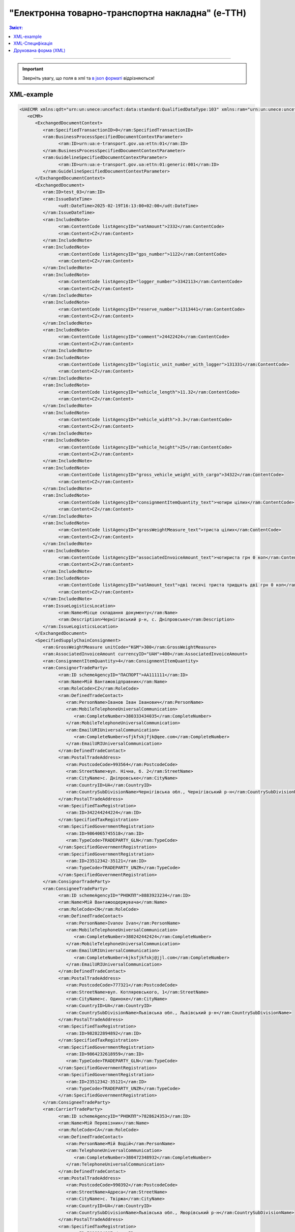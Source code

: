 ##########################################################################################################################
**"Електронна товарно-транспортна накладна" (е-ТТН)**
##########################################################################################################################

.. role:: orange

.. contents:: Зміст:
   :depth: 5
   :local:

---------

.. https://docs.google.com/spreadsheets/d/1eiLgIFbZBOK9hXDf2pirKB88izrdOqj1vSdV3R8tvbM/edit?pli=1#gid=1423864081

.. important::
   Зверніть увагу, що поля в xml та `в json форматі <https://wiki.edin.ua/uk/latest/Docs_ETTNv3/ETTN/ETTNpage_v3_json.html>`__ відрізняються! 

XML-example
==============================================

.. code:: xml

   <UAECMR xmlns:qdt="urn:un:unece:uncefact:data:standard:QualifiedDataType:103" xmlns:ram="urn:un:unece:uncefact:data:standard:ReusableAggregateBusinessInformationEntity:103" xmlns:uas="urn:ua:signatures:SignaturesExtensions:1" xmlns:udt="urn:un:unece:uncefact:data:standard:UnqualifiedDataType:27">
      <eCMR>
         <ExchangedDocumentContext>
            <ram:SpecifiedTransactionID>0</ram:SpecifiedTransactionID>
            <ram:BusinessProcessSpecifiedDocumentContextParameter>
                  <ram:ID>urn:ua:e-transport.gov.ua:ettn:01</ram:ID>
            </ram:BusinessProcessSpecifiedDocumentContextParameter>
            <ram:GuidelineSpecifiedDocumentContextParameter>
                  <ram:ID>urn:ua:e-transport.gov.ua:ettn:01:generic:001</ram:ID>
            </ram:GuidelineSpecifiedDocumentContextParameter>
         </ExchangedDocumentContext>
         <ExchangedDocument>
            <ram:ID>test_03</ram:ID>
            <ram:IssueDateTime>
                  <udt:DateTime>2025-02-19T16:13:00+02:00</udt:DateTime>
            </ram:IssueDateTime>
            <ram:IncludedNote>
                  <ram:ContentCode listAgencyID="vatAmount">2332</ram:ContentCode>
                  <ram:Content>CZ</ram:Content>
            </ram:IncludedNote>
            <ram:IncludedNote>
                  <ram:ContentCode listAgencyID="gps_number">1122</ram:ContentCode>
                  <ram:Content>CZ</ram:Content>
            </ram:IncludedNote>
            <ram:IncludedNote>
                  <ram:ContentCode listAgencyID="logger_number">3342113</ram:ContentCode>
                  <ram:Content>CZ</ram:Content>
            </ram:IncludedNote>
            <ram:IncludedNote>
                  <ram:ContentCode listAgencyID="reserve_number">1313441</ram:ContentCode>
                  <ram:Content>CZ</ram:Content>
            </ram:IncludedNote>
            <ram:IncludedNote>
                  <ram:ContentCode listAgencyID="comment">24422424</ram:ContentCode>
                  <ram:Content>CZ</ram:Content>
            </ram:IncludedNote>
            <ram:IncludedNote>
                  <ram:ContentCode listAgencyID="logistic_unit_number_with_logger">131331</ram:ContentCode>
                  <ram:Content>CZ</ram:Content>
            </ram:IncludedNote>
            <ram:IncludedNote>
                  <ram:ContentCode listAgencyID="vehicle_length">11.32</ram:ContentCode>
                  <ram:Content>CZ</ram:Content>
            </ram:IncludedNote>
            <ram:IncludedNote>
                  <ram:ContentCode listAgencyID="vehicle_width">3.3</ram:ContentCode>
                  <ram:Content>CZ</ram:Content>
            </ram:IncludedNote>
            <ram:IncludedNote>
                  <ram:ContentCode listAgencyID="vehicle_height">25</ram:ContentCode>
                  <ram:Content>CZ</ram:Content>
            </ram:IncludedNote>
            <ram:IncludedNote>
                  <ram:ContentCode listAgencyID="gross_vehicle_weight_with_cargo">34322</ram:ContentCode>
                  <ram:Content>CZ</ram:Content>
            </ram:IncludedNote>
            <ram:IncludedNote>
                  <ram:ContentCode listAgencyID="consignmentItemQuantity_text">чотири цілих</ram:ContentCode>
                  <ram:Content>CZ</ram:Content>
            </ram:IncludedNote>
            <ram:IncludedNote>
                  <ram:ContentCode listAgencyID="grossWeightMeasure_text">триста цілих</ram:ContentCode>
                  <ram:Content>CZ</ram:Content>
            </ram:IncludedNote>
            <ram:IncludedNote>
                  <ram:ContentCode listAgencyID="associatedInvoiceAmount_text">чотириста грн 0 коп</ram:ContentCode>
                  <ram:Content>CZ</ram:Content>
            </ram:IncludedNote>
            <ram:IncludedNote>
                  <ram:ContentCode listAgencyID="vatAmount_text">дві тисячі триста тридцять дві грн 0 коп</ram:ContentCode>
                  <ram:Content>CZ</ram:Content>
            </ram:IncludedNote>
            <ram:IssueLogisticsLocation>
                  <ram:Name>Місце складання документу</ram:Name>
                  <ram:Description>Чернігівський р-н, c. Дніпровське</ram:Description>
            </ram:IssueLogisticsLocation>
         </ExchangedDocument>
         <SpecifiedSupplyChainConsignment>
            <ram:GrossWeightMeasure unitCode="KGM">300</ram:GrossWeightMeasure>
            <ram:AssociatedInvoiceAmount currencyID="UAH">400</ram:AssociatedInvoiceAmount>
            <ram:ConsignmentItemQuantity>4</ram:ConsignmentItemQuantity>
            <ram:ConsignorTradeParty>
                  <ram:ID schemeAgencyID="ПАСПОРТ">AA111111</ram:ID>
                  <ram:Name>Мій Вантажовідправник</ram:Name>
                  <ram:RoleCode>CZ</ram:RoleCode>
                  <ram:DefinedTradeContact>
                     <ram:PersonName>Іванов Іван Іванович</ram:PersonName>
                     <ram:MobileTelephoneUniversalCommunication>
                        <ram:CompleteNumber>380333434035</ram:CompleteNumber>
                     </ram:MobileTelephoneUniversalCommunication>
                     <ram:EmailURIUniversalCommunication>
                        <ram:CompleteNumber>sfjkfskjfjk@qee.com</ram:CompleteNumber>
                     </ram:EmailURIUniversalCommunication>
                  </ram:DefinedTradeContact>
                  <ram:PostalTradeAddress>
                     <ram:PostcodeCode>993564</ram:PostcodeCode>
                     <ram:StreetName>вул. Нічна, б. 2</ram:StreetName>
                     <ram:CityName>c. Дніпровське</ram:CityName>
                     <ram:CountryID>UA</ram:CountryID>
                     <ram:CountrySubDivisionName>Чернігівська обл., Чернігівський р-н</ram:CountrySubDivisionName>
                  </ram:PostalTradeAddress>
                  <ram:SpecifiedTaxRegistration>
                     <ram:ID>342244244224</ram:ID>
                  </ram:SpecifiedTaxRegistration>
                  <ram:SpecifiedGovernmentRegistration>
                     <ram:ID>9864065745518</ram:ID>
                     <ram:TypeCode>TRADEPARTY_GLN</ram:TypeCode>
                  </ram:SpecifiedGovernmentRegistration>
                  <ram:SpecifiedGovernmentRegistration>
                     <ram:ID>23512342-35121</ram:ID>
                     <ram:TypeCode>TRADEPARTY_UNZR</ram:TypeCode>
                  </ram:SpecifiedGovernmentRegistration>
            </ram:ConsignorTradeParty>
            <ram:ConsigneeTradeParty>
                  <ram:ID schemeAgencyID="РНОКПП">8883923234</ram:ID>
                  <ram:Name>Мій Вантажоодержувача</ram:Name>
                  <ram:RoleCode>CN</ram:RoleCode>
                  <ram:DefinedTradeContact>
                     <ram:PersonName>Ivanov Ivan</ram:PersonName>
                     <ram:MobileTelephoneUniversalCommunication>
                        <ram:CompleteNumber>380242442424</ram:CompleteNumber>
                     </ram:MobileTelephoneUniversalCommunication>
                     <ram:EmailURIUniversalCommunication>
                        <ram:CompleteNumber>kjksfjkfskj@jjl.com</ram:CompleteNumber>
                     </ram:EmailURIUniversalCommunication>
                  </ram:DefinedTradeContact>
                  <ram:PostalTradeAddress>
                     <ram:PostcodeCode>777321</ram:PostcodeCode>
                     <ram:StreetName>вул. Котляревського, 1</ram:StreetName>
                     <ram:CityName>c. Одиноке</ram:CityName>
                     <ram:CountryID>UA</ram:CountryID>
                     <ram:CountrySubDivisionName>Львівська обл., Львівський р-н</ram:CountrySubDivisionName>
                  </ram:PostalTradeAddress>
                  <ram:SpecifiedTaxRegistration>
                     <ram:ID>982822894892</ram:ID>
                  </ram:SpecifiedTaxRegistration>
                  <ram:SpecifiedGovernmentRegistration>
                     <ram:ID>9864232618959</ram:ID>
                     <ram:TypeCode>TRADEPARTY_GLN</ram:TypeCode>
                  </ram:SpecifiedGovernmentRegistration>
                  <ram:SpecifiedGovernmentRegistration>
                     <ram:ID>23512342-35121</ram:ID>
                     <ram:TypeCode>TRADEPARTY_UNZR</ram:TypeCode>
                  </ram:SpecifiedGovernmentRegistration>
            </ram:ConsigneeTradeParty>
            <ram:CarrierTradeParty>
                  <ram:ID schemeAgencyID="РНОКПП">7828624353</ram:ID>
                  <ram:Name>Мій Перевізник</ram:Name>
                  <ram:RoleCode>CA</ram:RoleCode>
                  <ram:DefinedTradeContact>
                     <ram:PersonName>Мій Водій</ram:PersonName>
                     <ram:TelephoneUniversalCommunication>
                        <ram:CompleteNumber>380472348932</ram:CompleteNumber>
                     </ram:TelephoneUniversalCommunication>
                  </ram:DefinedTradeContact>
                  <ram:PostalTradeAddress>
                     <ram:PostcodeCode>990392</ram:PostcodeCode>
                     <ram:StreetName>Адреса</ram:StreetName>
                     <ram:CityName>c. Твіржа</ram:CityName>
                     <ram:CountryID>UA</ram:CountryID>
                     <ram:CountrySubDivisionName>Львівська обл., Яворівський р-н</ram:CountrySubDivisionName>
                  </ram:PostalTradeAddress>
                  <ram:SpecifiedTaxRegistration>
                     <ram:ID>7098394897</ram:ID>
                  </ram:SpecifiedTaxRegistration>
                  <ram:SpecifiedGovernmentRegistration>
                     <ram:ID>QWE534435</ram:ID>
                  </ram:SpecifiedGovernmentRegistration>
                  <ram:SpecifiedGovernmentRegistration>
                     <ram:ID>9864232618973</ram:ID>
                     <ram:TypeCode>DRIVER_GLN</ram:TypeCode>
                  </ram:SpecifiedGovernmentRegistration>
                  <ram:SpecifiedGovernmentRegistration>
                     <ram:ID>23512342-35121</ram:ID>
                     <ram:TypeCode>DRIVER_UNZR</ram:TypeCode>
                  </ram:SpecifiedGovernmentRegistration>
                  <ram:SpecifiedGovernmentRegistration>
                     <ram:ID>9864232618966</ram:ID>
                     <ram:TypeCode>TRADEPARTY_GLN</ram:TypeCode>
                  </ram:SpecifiedGovernmentRegistration>
                  <ram:SpecifiedGovernmentRegistration>
                     <ram:ID>23512342-35121</ram:ID>
                     <ram:TypeCode>TRADEPARTY_UNZR</ram:TypeCode>
                  </ram:SpecifiedGovernmentRegistration>
            </ram:CarrierTradeParty>
            <ram:NotifiedTradeParty>
                  <ram:ID schemeAgencyID="ПАСПОРТ">АВ534312</ram:ID>
                  <ram:Name>Мій Замовник</ram:Name>
                  <ram:RoleCode>OB</ram:RoleCode>
                  <ram:DefinedTradeContact>
                     <ram:PersonName>Іванов Іван Іванович</ram:PersonName>
                     <ram:MobileTelephoneUniversalCommunication>
                        <ram:CompleteNumber>380000000000</ram:CompleteNumber>
                     </ram:MobileTelephoneUniversalCommunication>
                     <ram:EmailURIUniversalCommunication>
                        <ram:CompleteNumber>wwrrwrw@yyr.com</ram:CompleteNumber>
                     </ram:EmailURIUniversalCommunication>
                  </ram:DefinedTradeContact>
                  <ram:PostalTradeAddress>
                     <ram:PostcodeCode>633323</ram:PostcodeCode>
                     <ram:StreetName>вул. Незалежності</ram:StreetName>
                     <ram:CityName>c. Сімерки</ram:CityName>
                     <ram:CountryID>UA</ram:CountryID>
                     <ram:CountrySubDivisionName>Закарпатська обл., Ужгородський р-н</ram:CountrySubDivisionName>
                  </ram:PostalTradeAddress>
                  <ram:SpecifiedTaxRegistration>
                     <ram:ID>213313131313</ram:ID>
                  </ram:SpecifiedTaxRegistration>
                  <ram:SpecifiedGovernmentRegistration>
                     <ram:ID>9864232618997</ram:ID>
                     <ram:TypeCode>TRADEPARTY_GLN</ram:TypeCode>
                  </ram:SpecifiedGovernmentRegistration>
                  <ram:SpecifiedGovernmentRegistration>
                     <ram:ID>23512342-35121</ram:ID>
                     <ram:TypeCode>TRADEPARTY_UNZR</ram:TypeCode>
                  </ram:SpecifiedGovernmentRegistration>
            </ram:NotifiedTradeParty>
            <ram:NotifiedTradeParty>
                  <ram:ID schemeAgencyID="ПАСПОРТ">AA111111</ram:ID>
                  <ram:Name>ТОВ "Тест1"</ram:Name>
                  <ram:RoleCode>FW</ram:RoleCode>
                  <ram:DefinedTradeContact>
                     <ram:PersonName>Іванов Іван Іванович</ram:PersonName>
                     <ram:MobileTelephoneUniversalCommunication>
                        <ram:CompleteNumber>380000999999</ram:CompleteNumber>
                     </ram:MobileTelephoneUniversalCommunication>
                     <ram:EmailURIUniversalCommunication>
                        <ram:CompleteNumber>2ksfkjsfkjfsjk@eee.com</ram:CompleteNumber>
                     </ram:EmailURIUniversalCommunication>
                  </ram:DefinedTradeContact>
                  <ram:PostalTradeAddress>
                     <ram:PostcodeCode>73000</ram:PostcodeCode>
                     <ram:StreetName>Адреса</ram:StreetName>
                     <ram:CityName>м. Київ</ram:CityName>
                     <ram:CountryID>UA</ram:CountryID>
                  </ram:PostalTradeAddress>
                  <ram:SpecifiedTaxRegistration>
                     <ram:ID>2498429824</ram:ID>
                  </ram:SpecifiedTaxRegistration>
                  <ram:SpecifiedGovernmentRegistration>
                     <ram:ID>9864065745518</ram:ID>
                     <ram:TypeCode>TRADEPARTY_GLN</ram:TypeCode>
                  </ram:SpecifiedGovernmentRegistration>
                  <ram:SpecifiedGovernmentRegistration>
                     <ram:ID>23512342-35121</ram:ID>
                     <ram:TypeCode>TRADEPARTY_UNZR</ram:TypeCode>
                  </ram:SpecifiedGovernmentRegistration>
            </ram:NotifiedTradeParty>
            <ram:NotifiedTradeParty>
                  <ram:ID schemeAgencyID="ПАСПОРТ">AA111111</ram:ID>
                  <ram:Name>ТОВ "Тест1"</ram:Name>
                  <ram:RoleCode>WD</ram:RoleCode>
                  <ram:DefinedTradeContact>
                     <ram:PersonName>Іванов Іван Іванович</ram:PersonName>
                     <ram:MobileTelephoneUniversalCommunication>
                        <ram:CompleteNumber>380333434035</ram:CompleteNumber>
                     </ram:MobileTelephoneUniversalCommunication>
                     <ram:EmailURIUniversalCommunication>
                        <ram:CompleteNumber>sfjkfskjfjk@qee.com</ram:CompleteNumber>
                     </ram:EmailURIUniversalCommunication>
                  </ram:DefinedTradeContact>
                  <ram:PostalTradeAddress>
                     <ram:PostcodeCode>73000</ram:PostcodeCode>
                     <ram:StreetName>Адреса</ram:StreetName>
                     <ram:CityName>м. Київ</ram:CityName>
                     <ram:CountryID>UA</ram:CountryID>
                  </ram:PostalTradeAddress>
                  <ram:SpecifiedTaxRegistration>
                     <ram:ID>342244244224</ram:ID>
                  </ram:SpecifiedTaxRegistration>
                  <ram:SpecifiedGovernmentRegistration>
                     <ram:ID>9864065745518</ram:ID>
                     <ram:TypeCode>TRADEPARTY_GLN</ram:TypeCode>
                  </ram:SpecifiedGovernmentRegistration>
                  <ram:SpecifiedGovernmentRegistration>
                     <ram:ID>23512342-35121</ram:ID>
                     <ram:TypeCode>TRADEPARTY_UNZR</ram:TypeCode>
                  </ram:SpecifiedGovernmentRegistration>
            </ram:NotifiedTradeParty>
            <ram:NotifiedTradeParty>
                  <ram:ID schemeAgencyID="ПАСПОРТ">AA111111</ram:ID>
                  <ram:Name>ТОВ "Тест1"</ram:Name>
                  <ram:RoleCode>COP</ram:RoleCode>
                  <ram:PostalTradeAddress>
                     <ram:PostcodeCode>73000</ram:PostcodeCode>
                     <ram:StreetName>Адреса</ram:StreetName>
                     <ram:CityName>м. Київ</ram:CityName>
                     <ram:CountryID>UA</ram:CountryID>
                  </ram:PostalTradeAddress>
                  <ram:SpecifiedGovernmentRegistration>
                     <ram:ID>9864065745518</ram:ID>
                     <ram:TypeCode>TRADEPARTY_GLN</ram:TypeCode>
                  </ram:SpecifiedGovernmentRegistration>
                  <ram:SpecifiedGovernmentRegistration>
                     <ram:ID>23512342-35121</ram:ID>
                     <ram:TypeCode>TRADEPARTY_UNZR</ram:TypeCode>
                  </ram:SpecifiedGovernmentRegistration>
            </ram:NotifiedTradeParty>
            <ram:NotifiedTradeParty>
                  <ram:ID schemeAgencyID="ПАСПОРТ">AA111111</ram:ID>
                  <ram:Name>ТОВ "Тест1"</ram:Name>
                  <ram:RoleCode>AF</ram:RoleCode>
                  <ram:PostalTradeAddress>
                     <ram:PostcodeCode>73000</ram:PostcodeCode>
                     <ram:StreetName>Адреса</ram:StreetName>
                     <ram:CityName>м. Київ</ram:CityName>
                     <ram:CountryID>UA</ram:CountryID>
                  </ram:PostalTradeAddress>
                  <ram:SpecifiedGovernmentRegistration>
                     <ram:ID>9864065745518</ram:ID>
                     <ram:TypeCode>TRADEPARTY_GLN</ram:TypeCode>
                  </ram:SpecifiedGovernmentRegistration>
                  <ram:SpecifiedGovernmentRegistration>
                     <ram:ID>19761009-12411</ram:ID>
                     <ram:TypeCode>TRADEPARTY_UNZR</ram:TypeCode>
                  </ram:SpecifiedGovernmentRegistration>
            </ram:NotifiedTradeParty>
            <ram:NotifiedTradeParty>
                  <ram:ID schemeAgencyID="ПАСПОРТ">AA111111</ram:ID>
                  <ram:Name>ТОВ "Тест1"</ram:Name>
                  <ram:RoleCode>AB</ram:RoleCode>
                  <ram:PostalTradeAddress>
                     <ram:PostcodeCode>73000</ram:PostcodeCode>
                     <ram:StreetName>Адреса</ram:StreetName>
                     <ram:CityName>м. Київ</ram:CityName>
                     <ram:CountryID>UA</ram:CountryID>
                  </ram:PostalTradeAddress>
                  <ram:SpecifiedGovernmentRegistration>
                     <ram:ID>9864065745518</ram:ID>
                     <ram:TypeCode>TRADEPARTY_GLN</ram:TypeCode>
                  </ram:SpecifiedGovernmentRegistration>
                  <ram:SpecifiedGovernmentRegistration>
                     <ram:ID>19761009-12411</ram:ID>
                     <ram:TypeCode>TRADEPARTY_UNZR</ram:TypeCode>
                  </ram:SpecifiedGovernmentRegistration>
            </ram:NotifiedTradeParty>
            <ram:CarrierAcceptanceLogisticsLocation>
                  <ram:ID schemeAgencyID="КАТОТТГ">UA80000000000093317</ram:ID>
                  <ram:Name>ТОВ "Тест1"</ram:Name>
                  <ram:TypeCode>10</ram:TypeCode>
                  <ram:Description>Україна, 73000, м. Київ, Адреса</ram:Description>
                  <ram:PhysicalGeographicalCoordinate>
                     <ram:SystemID schemeAgencyID="GLN">9864065745518</ram:SystemID>
                  </ram:PhysicalGeographicalCoordinate>
            </ram:CarrierAcceptanceLogisticsLocation>
            <ram:ConsigneeReceiptLogisticsLocation>
                  <ram:ID schemeAgencyID="КАТОТТГ">UA46060450090035581</ram:ID>
                  <ram:Name>Мій Вантажоодержувача</ram:Name>
                  <ram:TypeCode>5</ram:TypeCode>
                  <ram:Description>Україна, 777321, Львівська обл., Львівський р-н, c. Одиноке, вул. Котляревського, 1</ram:Description>
                  <ram:PhysicalGeographicalCoordinate>
                     <ram:SystemID schemeAgencyID="GLN">9864232618959</ram:SystemID>
                  </ram:PhysicalGeographicalCoordinate>
            </ram:ConsigneeReceiptLogisticsLocation>
            <ram:AssociatedReferencedDocument>
                  <ram:TypeCode>3</ram:TypeCode>
                  <ram:ID>7777777</ram:ID>
                  <ram:Remarks>f1d8d358-224e-4a06-baba-947124546a75</ram:Remarks>
                  <ram:FormattedIssueDateTime>
                     <qdt:DateTimeString>2025-02-13T12:00:00+02:00</qdt:DateTimeString>
                  </ram:FormattedIssueDateTime>
            </ram:AssociatedReferencedDocument>
            <ram:AssociatedReferencedDocument>
                  <ram:TypeCode>105</ram:TypeCode>
                  <ram:ID>555555</ram:ID>
                  <ram:Remarks>39f0b309-b858-4cf1-a06d-a9588b1d7f82</ram:Remarks>
                  <ram:FormattedIssueDateTime>
                     <qdt:DateTimeString>2025-02-14T12:00:00+02:00</qdt:DateTimeString>
                  </ram:FormattedIssueDateTime>
            </ram:AssociatedReferencedDocument>
            <ram:AssociatedReferencedDocument>
                  <ram:TypeCode>723</ram:TypeCode>
                  <ram:ID>112233</ram:ID>
                  <ram:FormattedIssueDateTime>
                     <qdt:DateTimeString>2025-02-26T12:00:00+02:00</qdt:DateTimeString>
                  </ram:FormattedIssueDateTime>
            </ram:AssociatedReferencedDocument>
            <ram:AssociatedReferencedDocument>
                  <ram:TypeCode>290</ram:TypeCode>
                  <ram:Remarks>ПІБ (кому передане право)</ram:Remarks>
                  <ram:FormattedIssueDateTime>
                     <qdt:DateTimeString>2025-02-26T12:00:00+02:00</qdt:DateTimeString>
                  </ram:FormattedIssueDateTime>
            </ram:AssociatedReferencedDocument>
            <ram:DeliveryTransportEvent>
                  <ram:ActualOccurrenceDateTime>
                     <udt:DateTime>2025-02-19T19:15:00+02:00</udt:DateTime>
                  </ram:ActualOccurrenceDateTime>
                  <ram:ScheduledOccurrenceDateTime>
                     <udt:DateTime>2025-02-19T19:15:00+02:00</udt:DateTime>
                  </ram:ScheduledOccurrenceDateTime>
                  <ram:CertifyingTradeParty>
                     <ram:ID schemeAgencyID="ПАСПОРТ">123456789</ram:ID>
                     <ram:Name>Вантажоодержувач</ram:Name>
                     <ram:RoleCode>CN</ram:RoleCode>
                     <ram:DefinedTradeContact>
                        <ram:PersonName>Гібрид</ram:PersonName>
                        <ram:MobileTelephoneUniversalCommunication>
                              <ram:CompleteNumber>380444444444</ram:CompleteNumber>
                        </ram:MobileTelephoneUniversalCommunication>
                     </ram:DefinedTradeContact>
                  </ram:CertifyingTradeParty>
                  <ram:CertifyingTradeParty>
                     <ram:ID schemeAgencyID="РНОКПП">156235184971</ram:ID>
                     <ram:Name>екстрасенс</ram:Name>
                     <ram:RoleCode>CA</ram:RoleCode>
                     <ram:DefinedTradeContact>
                        <ram:PersonName>Гібрид Богдан Микитович</ram:PersonName>
                        <ram:MobileTelephoneUniversalCommunication>
                              <ram:CompleteNumber>380562354859</ram:CompleteNumber>
                        </ram:MobileTelephoneUniversalCommunication>
                     </ram:DefinedTradeContact>
                  </ram:CertifyingTradeParty>
                  <ram:CertifyingTradeParty>
                     <ram:ID schemeAgencyID="РНОКПП">3413712913</ram:ID>
                     <ram:Name>Комірник</ram:Name>
                     <ram:RoleCode>FW</ram:RoleCode>
                     <ram:DefinedTradeContact>
                        <ram:PersonName>Іванов</ram:PersonName>
                        <ram:MobileTelephoneUniversalCommunication>
                              <ram:CompleteNumber>380000000000</ram:CompleteNumber>
                        </ram:MobileTelephoneUniversalCommunication>
                     </ram:DefinedTradeContact>
                  </ram:CertifyingTradeParty>
            </ram:DeliveryTransportEvent>
            <ram:PickUpTransportEvent>
                  <ram:ActualOccurrenceDateTime>
                     <udt:DateTime>2025-02-07T10:30:00+02:00</udt:DateTime>
                  </ram:ActualOccurrenceDateTime>
                  <ram:ScheduledOccurrenceDateTime>
                     <udt:DateTime>2025-02-07T10:30:00+02:00</udt:DateTime>
                  </ram:ScheduledOccurrenceDateTime>
                  <ram:CertifyingTradeParty>
                     <ram:ID schemeAgencyID="РНОКПП">845792873472</ram:ID>
                     <ram:Name>тест-посада ВВ</ram:Name>
                     <ram:RoleCode>CZ</ram:RoleCode>
                     <ram:DefinedTradeContact>
                        <ram:PersonName>ВО Вантажовідправника</ram:PersonName>
                        <ram:MobileTelephoneUniversalCommunication>
                              <ram:CompleteNumber>380777777434</ram:CompleteNumber>
                        </ram:MobileTelephoneUniversalCommunication>
                        <ram:EmailURIUniversalCommunication>
                              <ram:CompleteNumber>test@gmail.com</ram:CompleteNumber>
                        </ram:EmailURIUniversalCommunication>
                     </ram:DefinedTradeContact>
                  </ram:CertifyingTradeParty>
                  <ram:CertifyingTradeParty>
                     <ram:ID schemeAgencyID="РНОКПП">156235184971</ram:ID>
                     <ram:Name>екстрасенс</ram:Name>
                     <ram:RoleCode>CA</ram:RoleCode>
                     <ram:DefinedTradeContact>
                        <ram:PersonName>Гібрид Богдан Микитович</ram:PersonName>
                        <ram:MobileTelephoneUniversalCommunication>
                              <ram:CompleteNumber>380562354859</ram:CompleteNumber>
                        </ram:MobileTelephoneUniversalCommunication>
                     </ram:DefinedTradeContact>
                  </ram:CertifyingTradeParty>
                  <ram:CertifyingTradeParty>
                     <ram:ID schemeAgencyID="РНОКПП">3434513149</ram:ID>
                     <ram:Name>комірник</ram:Name>
                     <ram:RoleCode>FW</ram:RoleCode>
                     <ram:DefinedTradeContact>
                        <ram:PersonName>Трясій Олена Володимирівна</ram:PersonName>
                        <ram:MobileTelephoneUniversalCommunication>
                              <ram:CompleteNumber>380971853145</ram:CompleteNumber>
                        </ram:MobileTelephoneUniversalCommunication>
                        <ram:EmailURIUniversalCommunication>
                              <ram:CompleteNumber>test@gmail.com</ram:CompleteNumber>
                        </ram:EmailURIUniversalCommunication>
                     </ram:DefinedTradeContact>
                  </ram:CertifyingTradeParty>
                  <ram:ApplicableNote>
                     <ram:ContentCode>GROSSWEIGHT</ram:ContentCode>
                     <ram:Content>3</ram:Content>
                  </ram:ApplicableNote>
                  <ram:ApplicableNote>
                     <ram:ContentCode>DOWNTIME</ram:ContentCode>
                     <ram:Content>11:22</ram:Content>
                  </ram:ApplicableNote>
            </ram:PickUpTransportEvent>
            <ram:IncludedSupplyChainConsignmentItem>
                  <ram:SequenceNumeric>1</ram:SequenceNumeric>
                  <ram:InvoiceAmount currencyID="UAH">400</ram:InvoiceAmount>
                  <ram:GrossWeightMeasure unitCode="KGM">300</ram:GrossWeightMeasure>
                  <ram:TariffQuantity unitCode="UAH">200</ram:TariffQuantity>
                  <ram:GlobalID schemeAgencyID="УКТЗЕД">212112313</ram:GlobalID>
                  <ram:NatureIdentificationTransportCargo>
                     <ram:Identification>Найменування</ram:Identification>
                  </ram:NatureIdentificationTransportCargo>
                  <ram:ApplicableTransportDangerousGoods>
                     <ram:UNDGIdentificationCode>121221</ram:UNDGIdentificationCode>
                  </ram:ApplicableTransportDangerousGoods>
                  <ram:AssociatedReferencedLogisticsTransportEquipment>
                     <ram:ID>22334</ram:ID>
                  </ram:AssociatedReferencedLogisticsTransportEquipment>
                  <ram:AssociatedReferencedDocument>
                     <ram:TypeCode>3</ram:TypeCode>
                     <ram:ID>1221</ram:ID>
                     <ram:FormattedIssueDateTime>
                        <qdt:DateTimeString>2025-02-19T12:00:00+02:00</qdt:DateTimeString>
                     </ram:FormattedIssueDateTime>
                  </ram:AssociatedReferencedDocument>
                  <ram:TransportLogisticsPackage>
                     <ram:ItemQuantity>4</ram:ItemQuantity>
                     <ram:TypeCode>CT</ram:TypeCode>
                     <ram:Type>г</ram:Type>
                     <ram:PhysicalLogisticsShippingMarks>
                        <ram:Marking>бочки</ram:Marking>
                        <ram:BarcodeLogisticsLabel>
                              <ram:ID>14141414141</ram:ID>
                        </ram:BarcodeLogisticsLabel>
                     </ram:PhysicalLogisticsShippingMarks>
                  </ram:TransportLogisticsPackage>
                  <ram:ApplicableNote>
                     <ram:ContentCode>VENDOR_CODE</ram:ContentCode>
                     <ram:Content>14141414</ram:Content>
                  </ram:ApplicableNote>
                  <ram:ApplicableNote>
                     <ram:ContentCode>BUYER_CODE</ram:ContentCode>
                     <ram:Content>1314141</ram:Content>
                  </ram:ApplicableNote>
                  <ram:ApplicableNote>
                     <ram:ContentCode>QUANTITY</ram:ContentCode>
                     <ram:Content>2</ram:Content>
                  </ram:ApplicableNote>
                  <ram:ApplicableNote>
                     <ram:ContentCode>BASE_UOM</ram:ContentCode>
                     <ram:Content>мм</ram:Content>
                  </ram:ApplicableNote>
                  <ram:ApplicableNote>
                     <ram:ContentCode>PRICE_WITH_VAT</ram:ContentCode>
                     <ram:Content>2</ram:Content>
                  </ram:ApplicableNote>
                  <ram:ApplicableNote>
                     <ram:ContentCode>SUM_WITHOUT_VAT</ram:ContentCode>
                     <ram:Content>4</ram:Content>
                  </ram:ApplicableNote>
                  <ram:ApplicableNote>
                     <ram:ContentCode>NET_WEIGHT</ram:ContentCode>
                     <ram:Content>12</ram:Content>
                  </ram:ApplicableNote>
                  <ram:ApplicableNote>
                     <ram:ContentCode>RETURN_TARE</ram:ContentCode>
                     <ram:Content>12</ram:Content>
                  </ram:ApplicableNote>
                  <ram:ApplicableNote>
                     <ram:ContentCode>RTP_TYPE</ram:ContentCode>
                     <ram:Content>одноразова</ram:Content>
                  </ram:ApplicableNote>
                  <ram:ApplicableNote>
                     <ram:ContentCode>RTP_QUANTITY</ram:ContentCode>
                     <ram:Content>3</ram:Content>
                  </ram:ApplicableNote>
                  <ram:ApplicableNote>
                     <ram:ContentCode>ANIMAL_ID</ram:ContentCode>
                     <ram:Content>00009999000099</ram:Content>
                  </ram:ApplicableNote>
                  <ram:ApplicableNote>
                     <ram:ContentCode>ANIMAL_TYPE</ram:ContentCode>
                     <ram:Content>Вид тварини </ram:Content>
                  </ram:ApplicableNote>
                  <ram:ApplicableNote>
                     <ram:ContentCode>TRANSPORTATION_MIN_TEMPERATURE</ram:ContentCode>
                     <ram:Content>10</ram:Content>
                  </ram:ApplicableNote>
                  <ram:ApplicableNote>
                     <ram:ContentCode>TRANSPORTATION_MAX_TEMPERATURE</ram:ContentCode>
                     <ram:Content>15</ram:Content>
                  </ram:ApplicableNote>
            </ram:IncludedSupplyChainConsignmentItem>
            <ram:UtilizedLogisticsTransportEquipment>
                  <ram:ID>APITESTNEW0</ram:ID>
                  <ram:AffixedLogisticsSeal>
                     <ram:ID>2424424</ram:ID>
                  </ram:AffixedLogisticsSeal>
                  <ram:SettingTransportSettingTemperature>
                     <ram:MinimumValueMeasure unitCode="CEL">22</ram:MinimumValueMeasure>
                     <ram:MaximumValueMeasure unitCode="CEL">34</ram:MaximumValueMeasure>
                  </ram:SettingTransportSettingTemperature>
                  <ram:ApplicableNote>
                     <ram:ContentCode>BRAND</ram:ContentCode>
                     <ram:Content>brand</ram:Content>
                  </ram:ApplicableNote>
                  <ram:ApplicableNote>
                     <ram:ContentCode>MODEL</ram:ContentCode>
                     <ram:Content>model</ram:Content>
                  </ram:ApplicableNote>
                  <ram:ApplicableNote>
                     <ram:ContentCode>COLOR</ram:ContentCode>
                     <ram:Content>color</ram:Content>
                  </ram:ApplicableNote>
                  <ram:ApplicableNote>
                     <ram:ContentCode>TYPE</ram:ContentCode>
                     <ram:Content>type</ram:Content>
                  </ram:ApplicableNote>
            </ram:UtilizedLogisticsTransportEquipment>
            <ram:UtilizedLogisticsTransportEquipment>
                  <ram:ID>KA3935BA</ram:ID>
                  <ram:CategoryCode>TE</ram:CategoryCode>
                  <ram:CharacteristicCode>17</ram:CharacteristicCode>
                  <ram:AffixedLogisticsSeal>
                     <ram:ID>24425525</ram:ID>
                  </ram:AffixedLogisticsSeal>
                  <ram:SettingTransportSettingTemperature>
                     <ram:MinimumValueMeasure unitCode="CEL">22</ram:MinimumValueMeasure>
                     <ram:MaximumValueMeasure unitCode="CEL">34</ram:MaximumValueMeasure>
                  </ram:SettingTransportSettingTemperature>
                  <ram:ApplicableNote>
                     <ram:ContentCode>BRAND</ram:ContentCode>
                     <ram:Content>BMW</ram:Content>
                  </ram:ApplicableNote>
                  <ram:ApplicableNote>
                     <ram:ContentCode>MODEL</ram:ContentCode>
                     <ram:Content>523I</ram:Content>
                  </ram:ApplicableNote>
                  <ram:ApplicableNote>
                     <ram:ContentCode>COLOR</ram:ContentCode>
                     <ram:Content>ЧОРНИЙ</ram:Content>
                  </ram:ApplicableNote>
                  <ram:ApplicableNote>
                     <ram:ContentCode>TYPE</ram:ContentCode>
                     <ram:Content>ЗАГАЛЬНИЙ, ЛЕГКОВИЙ, СЕДАН-B</ram:Content>
                  </ram:ApplicableNote>
            </ram:UtilizedLogisticsTransportEquipment>
            <ram:UtilizedLogisticsTransportEquipment>
                  <ram:ID>KA3935BA</ram:ID>
                  <ram:CategoryCode>TE</ram:CategoryCode>
                  <ram:CharacteristicCode>17</ram:CharacteristicCode>
                  <ram:AffixedLogisticsSeal>
                     <ram:ID>242424</ram:ID>
                  </ram:AffixedLogisticsSeal>
                  <ram:SettingTransportSettingTemperature>
                     <ram:MinimumValueMeasure unitCode="CEL">22</ram:MinimumValueMeasure>
                     <ram:MaximumValueMeasure unitCode="CEL">34</ram:MaximumValueMeasure>
                  </ram:SettingTransportSettingTemperature>
                  <ram:ApplicableNote>
                     <ram:ContentCode>BRAND</ram:ContentCode>
                     <ram:Content>BMW</ram:Content>
                  </ram:ApplicableNote>
                  <ram:ApplicableNote>
                     <ram:ContentCode>MODEL</ram:ContentCode>
                     <ram:Content>523I</ram:Content>
                  </ram:ApplicableNote>
                  <ram:ApplicableNote>
                     <ram:ContentCode>COLOR</ram:ContentCode>
                     <ram:Content>ЧОРНИЙ</ram:Content>
                  </ram:ApplicableNote>
                  <ram:ApplicableNote>
                     <ram:ContentCode>TYPE</ram:ContentCode>
                     <ram:Content>ЗАГАЛЬНИЙ, ЛЕГКОВИЙ, СЕДАН-B</ram:Content>
                  </ram:ApplicableNote>
            </ram:UtilizedLogisticsTransportEquipment>
            <ram:UtilizedLogisticsTransportEquipment>
                  <ram:ID>ГФ12</ram:ID>
                  <ram:CategoryCode>CN</ram:CategoryCode>
                  <ram:CharacteristicCode>23</ram:CharacteristicCode>
                  <ram:AffixedLogisticsSeal>
                     <ram:ID>08258</ram:ID>
                  </ram:AffixedLogisticsSeal>
                  <ram:SettingTransportSettingTemperature>
                     <ram:MinimumValueMeasure unitCode="CEL">21</ram:MinimumValueMeasure>
                     <ram:MaximumValueMeasure unitCode="CEL">23</ram:MaximumValueMeasure>
                  </ram:SettingTransportSettingTemperature>
            </ram:UtilizedLogisticsTransportEquipment>
            <ram:DeliveryInstructions>
                  <ram:Description>погодинний тариф</ram:Description>
                  <ram:DescriptionCode>TRANSPORTATION_TYPE</ram:DescriptionCode>
            </ram:DeliveryInstructions>
         </SpecifiedSupplyChainConsignment>
      </eCMR>
      </UAECMR>

XML-Специфікація
==============================================

.. raw:: html

    <embed>
    <iframe src="https://docs.google.com/spreadsheets/d/e/2PACX-1vSrSft75XLCHJK-EsFJsq_rSCmhiwaX1pkEvqxXROD6rVTh2fbdd2pmr1TmYeNjRA/pubhtml?gid=398354812&amp;single=true&amp;widget=true&amp;headers=false" width="1145" height="13600" frameborder="0" marginheight="0" marginwidth="0">Loading...</iframe>
    </embed>

-------------------------

.. [#] Під визначенням колонки **Тип поля** мається на увазі скорочене позначення:

   * M (mandatory) — обов'язкові до заповнення поля;
   * O (optional) — необов'язкові (опціональні) до заповнення поля.

.. [#] елементи структури мають наступний вигляд:

   * параметрЗіЗначенням;
   * **об'єктЗПараметрами**;
   * :orange:`масивОб'єктів`;
   * жовтим фоном виділяються комірки, в яких відбувались останні зміни

-------------------------

Друкована форма (XML)
==============================================

`⏬ Завантажити форму <https://docs.google.com/spreadsheets/d/e/2PACX-1vQ4Ydc9QfbBeOrHfM7IdOKukjb03UoRL2ZyPkrs4sl2hQHBhb7CIEEMP5H_2MBoYQ/pub?output=pdf&gid=78385386>`__

.. raw:: html

    <embed>
    <iframe src="https://docs.google.com/spreadsheets/d/e/2PACX-1vQ4Ydc9QfbBeOrHfM7IdOKukjb03UoRL2ZyPkrs4sl2hQHBhb7CIEEMP5H_2MBoYQ/pubhtml?gid=78385386&single=true" width="1100" height="3500" frameborder="0" marginheight="0" marginwidth="0">Loading...</iframe>
    </embed>

.. data from table (remember to renew time to time)

.. raw:: html

   <!-- <div>№ з/п,Параметр²,Тип¹,Формат,Опис
   ,UAECMR,M,,Початок документа
   I,eCMR,M, ,Початок змісту документа
   1,ExchangedDocumentContext,M, ,Технічні дані
   1.1,ram:SpecifiedTransactionID,M,string,Номер версії документа (транзакції) в ланцюгу підписання документів
   1.2.1,ram:BusinessProcessSpecifiedDocumentContextParameter.ram:ID,M,string,код типу документа = urn:ua:e-transport.gov.ua:ettn:01
   1.3.1,ram:GuidelineSpecifiedDocumentContextParameter.ram:ID,M,string,код підтипу документа = urn:ua:e-transport.gov.ua:ettn:01:generic:001
   2,ExchangedDocument,M, ,Реквізити ТТН
   2.1,ram:ID,M,string,порядковий номер (серія) документа
   2.2.1,ram:IssueDateTime.udt:DateTime,M,"datetime
   (2021-12-13T14:19:23+02:00)",Дата і час складання документа
   2.3,ram:Remarks,O,string,Ремарки
   2.4,ram:IncludedNote,O, ,Додані записи
   2.4.1.1,ram:ContentCode.listAgencyID,M,String,"Ідентифікатор:

   * transportation_max_temperature (Максимальна температура під час перевезення)
   * logger_return (Повернення логера)
   * logistic_unit_number_with_logger (Номер логістичної одиниці з термологером)
   * gps_number (Номер GPS)
   * logger_number (Номер термологера).

   Ідентифікатори logistic_unit_number_with_logger / gps_number / logger_number вказуються контрагентом з роллю «Вантажовідправник». Ідентифікатори transportation_max_temperature та logger_return вказуються контрагентом з роллю «Вантажоодержувач»"
   2.4.1.2,ram:ContentCode.value,M,"* Число (3)
   * «Так» / «Ні»
   * Рядок","значення ідентифікатора

   * для transportation_max_temperature = Число (3)
   * для logger_return = «Так» / «Ні»
   * для logistic_unit_number_with_logger = Рядок
   * для gps_number = Рядок
   * для logger_number = Рядок"
   2.4.2,ram:Content,M,string,"Код ролі учасника. Довідник ролей

   * перевізник - CA
   * новий перевізник - CH
   * водій - DR
   * новий водій - DRS"
   2.5.1,issueLogisticsLocation.ram:Name,M,string,Найменування місця складання ТТН
   2.5.2,issueLogisticsLocation.ram:Description,M,string,Опис (адреса) місця складання ТТН
   3,SpecifiedSupplyChainConsignment,M, ,Інформація про перевезення
   3.1.1,ram:GrossWeightMeasure.unitCode,M,string,Код одиниці виміру
   3.1.2,ram:GrossWeightMeasure.value,M,decimal,Значення
   3.2.1,ram:AssociatedInvoiceAmount.currencyID,M,string,Тризначний код валюти (UAH)
   3.2.2,ram:AssociatedInvoiceAmount.value,M,decimal,Значення
   3.3,ram:ConsignmentItemQuantity,M,decimal,Загальна кількість місць вантажу (контейнерів)
   3.4,ram:ConsignorTradeParty,M, ,Вантажовідправник
   3.4.1.1,ram:ID.schemeAgencyID,M,string,ЄДРПОУ / РНОКПП Вантажовідправника
   3.4.1.2,ram:ID.value,M,decimal,Значення
   3.4.2,ram:Name,M,string,"Повне найменування Вантажовідправника (юридичної особи або ПІБ фізичної-особи підприємця), що проводить відвантаження (списання) перелічених в ТТН товарно-матеріальних цінностей"
   3.4.3,ram:RoleCode,M,string,Роль учасника (Вантажовідправник - CZ). Довідник ролей
   3.4.4,ram:DefinedTradeContact,O, ,Контакти відповідального представника
   3.4.4.1,ram:PersonName,O,string,ПІБ
   3.4.4.2.1,ram:TelephoneUniversalCommunication.ram:CompleteNumber,O,string,Основний телефон
   3.4.4.3.1,ram:MobileTelephoneUniversalCommunication.ram:CompleteNumber,O,string,Мобільний телефон
   3.4.4.4.1,ram:EmailURIUniversalCommunication.ram:CompleteNumber,O,string,Електронна адреса
   3.4.5,ram:PostalTradeAddress,M, ,Юридична адреса Вантажовідправника
   3.4.5.1,ram:PostcodeCode,O,decimal,Індекс
   3.4.5.2,ram:StreetName,M,string,Адреса (назва вулиці + номер будівлі)
   3.4.5.3,ram:CityName,M,string,Місто (назва населеного пункту)
   3.4.5.4,ram:CountryID,M,string,Країна (UA)
   3.4.5.5,ram:CountrySubDivisionName,O,string,Область та район (за наявності)
   3.4.6.1,ram:SpecifiedTaxRegistration.ram:ID,O,string,РНОКПП відповідальної особи
   3.4.7,ram:SpecifiedGovernmentRegistration,M/O, ,GLN Вантажовідправника (блок обов'язковий до заповнення для відправника транзакції)
   3.4.7.1,ram:ID,M/O,decimal,GLN Вантажовідправника (поле обов'язкове до заповнення для відправника транзакції)
   3.4.7.2,ram:TypeCode,O,string,"Код типу:

   * TRADEPARTY_GLN"
   3.5,ram:ConsigneeTradeParty,M, ,Вантажоодержувач
   3.5.1.1,ram:ID.schemeAgencyID,M,string,ЄДРПОУ / РНОКПП Вантажоодержувача
   3.5.1.2,ram:ID.value,M,decimal,Значення
   3.5.2,ram:Name,M,string,"Повне найменування Вантажоодержувача (юридичної особи або ПІБ фізичної-особи підприємця), що проводить одержання (оприбуткування) перелічених в ТТН товарно-матеріальних цінностей"
   3.5.3,ram:RoleCode,M,string,Роль учасника (Вантажоодержувач - CN). Довідник ролей
   3.5.4,ram:DefinedTradeContact,O, ,Контакти відповідального представника
   3.5.4.1,ram:PersonName,O,string,ПІБ
   3.5.4.2.1,ram:TelephoneUniversalCommunication.ram:CompleteNumber,O,string,Основний телефон
   3.5.4.3.1,ram:MobileTelephoneUniversalCommunication.ram:CompleteNumber,O,string,Мобільний телефон
   3.5.4.4.1,ram:EmailURIUniversalCommunication.ram:CompleteNumber,O,string,Електронна адреса
   3.5.5,ram:PostalTradeAddress,M, ,Юридична адреса Вантажоодержувача
   3.5.5.1,ram:PostcodeCode,O,decimal,Індекс
   3.5.5.2,ram:StreetName,M,string,Адреса (назва вулиці + номер будівлі)
   3.5.5.3,ram:CityName,M,string,Місто (назва населеного пункту)
   3.5.5.4,ram:CountryID,M,string,Країна (UA)
   3.5.5.5,ram:CountrySubDivisionName,O,string,Область та район (за наявності)
   3.5.6.1,ram:SpecifiedTaxRegistration.ram:ID,O,string,РНОКПП відповідальної особи
   3.5.7,ram:SpecifiedGovernmentRegistration,M/O, ,GLN Вантажоодержувача (блок обов'язковий до заповнення для відправника транзакції)
   3.5.7.1,ram:ID,M/O,decimal,GLN Вантажоодержувача (поле обов'язкове до заповнення для відправника транзакції)
   3.5.7.2,ram:TypeCode,O,string,"Код типу:

   * TRADEPARTY_GLN"
   3.6,ram:CarrierTradeParty,M, ,Перевізник
   3.6.1.1,ram:ID.schemeAgencyID,M,string,ЄДРПОУ / РНОКПП Перевізника
   3.6.1.2,ram:ID.value,M,decimal,Значення
   3.6.2,ram:Name,M,string,"Повне найменування Перевізника (юридичної особи або фізичної особи - підприємця) або прізвище, ім’я, по батькові фізичної особи, з яким вантажовідправник уклав договір на надання транспортних послуг"
   3.6.3,ram:RoleCode,M,string,Роль учасника (Перевізник - CA). Довідник ролей
   3.6.4,ram:DefinedTradeContact,M, ,Контакти відповідального представника
   3.6.4.1,ram:PersonName,M,string,"ПІБ водія, що керуватиме ТЗ при перевезенні вантажу"
   3.6.4.2.1,ram:TelephoneUniversalCommunication.ram:CompleteNumber,O,string,Основний телефон
   3.6.4.3.1,ram:MobileTelephoneUniversalCommunication.ram:CompleteNumber,O,string,Мобільний телефон
   3.6.4.4.1,ram:EmailURIUniversalCommunication.ram:CompleteNumber,O,string,Електронна адреса
   3.6.5,ram:PostalTradeAddress,M, ,Юридична адреса Перевізника
   3.6.5.1,ram:PostcodeCode,O,decimal,Індекс
   3.6.5.2,ram:StreetName,M,string,Адреса (назва вулиці + номер будівлі)
   3.6.5.3,ram:CityName,M,string,Місто (назва населеного пункту)
   3.6.5.4,ram:CountryID,M,string,Країна (UA)
   3.6.5.5,ram:CountrySubDivisionName,O,string,Область та район (за наявності)
   3.6.6.1,ram:SpecifiedTaxRegistration.ram:ID,M,string,РНОКПП відповідальної особи (водія)
   3.6.7,ram:SpecifiedGovernmentRegistration,M, ,Посвідчення Водія / GLN Водія / GLN компанії-учасника
   3.6.7.1,ram:ID,M/O,"* string
   * decimal при ram:TypeCode=DRIVER_GLN / TRADEPARTY_GLN","* Серія та номер водійського посвідчення Водія (поле обов'язкове до заповнення). Заповнюється в форматі «3 заголовні кириличні літери + 6 цифр без пробілів», наприклад: DGJ123456, АБВ123456
   * для ram:TypeCode=DRIVER_GLN - GLN Водія (поле опціональне до заповнення)
   * для ram:TypeCode=TRADEPARTY_GLN - GLN компанії-учасника (поле обов'язкове до заповнення для відправника транзакції)"
   3.6.7.2,ram:TypeCode,O,string,"Код типу:

   * DRIVER_GLN
   * TRADEPARTY_GLN"
   3.7,ram:NotifiedTradeParty (роль - FW),O, ,Експедитор
   3.7.1.1,ram:ID.schemeAgencyID,M,string,ЄДРПОУ / РНОКПП Експедитора
   3.7.1.2,ram:ID.value,M,decimal,Значення
   3.7.2,ram:Name,M,string,"Повне найменування Експедитора (юридичної особи або фізичної особи - підприємця) або прізвище, ім’я, по батькові фізичної особи, з яким вантажовідправник (замовник) уклав договір траспортного експедирування"
   3.7.3,ram:RoleCode,M,string,Роль учасника (Експедитор - FW). Довідник ролей
   3.7.4,ram:DefinedTradeContact,O, ,Контакти відповідального представника
   3.7.4.1,ram:PersonName,O,string,ПІБ
   3.7.4.2.1,ram:TelephoneUniversalCommunication.ram:CompleteNumber,O,string,Основний телефон
   3.7.4.3.1,ram:MobileTelephoneUniversalCommunication.ram:CompleteNumber,O,string,Мобільний телефон
   3.7.4.4.1,ram:EmailURIUniversalCommunication.ram:CompleteNumber,O,string,Електронна адреса
   3.7.5,ram:PostalTradeAddress,O, ,Юридична адреса Експедитора
   3.7.5.1,ram:PostcodeCode,O,decimal,Індекс
   3.7.5.2,ram:StreetName,M,string,Адреса (назва вулиці + номер будівлі)
   3.7.5.3,ram:CityName,M,string,Місто (назва населеного пункту)
   3.7.5.4,ram:CountryID,M,string,Країна (UA)
   3.7.5.5,ram:CountrySubDivisionName,O,string,Область та район (за наявності)
   3.7.6.1,ram:SpecifiedTaxRegistration.ram:ID,O,string,РНОКПП відповідальної особи
   3.7.7,ram:SpecifiedGovernmentRegistration,M/O, ,GLN Експедитора (блок обов'язковий до заповнення для відправника транзакції)
   3.7.7.1,ram:ID,M/O,decimal,GLN Експедитора (поле обов'язкове до заповнення для відправника транзакції)
   3.7.7.2,ram:TypeCode,O,string,"Код типу:

   * TRADEPARTY_GLN"
   3.8,ram:NotifiedTradeParty (роль - OB),M, ,Замовник
   3.8.1.1,ram:ID.schemeAgencyID,M,string,ЄДРПОУ / РНОКПП Замовника
   3.8.1.2,ram:ID.value,M,decimal,Значення
   3.8.2,ram:Name,M,string,"Повне найменування Замовника (юридичної особи або фізичної особи - підприємця) або прізвище, ім’я, по батькові фізичної особи, що проводить оплату транспортної роботи і послуг"
   3.8.3,ram:RoleCode,M,string,Роль учасника (Замовник - OB). Довідник ролей
   3.8.4,ram:DefinedTradeContact,O, ,Контакти відповідального представника
   3.8.4.1,ram:PersonName,O,string,ПІБ
   3.8.4.2.1,ram:TelephoneUniversalCommunication.ram:CompleteNumber,O,string,Основний телефон
   3.8.4.3.1,ram:MobileTelephoneUniversalCommunication.ram:CompleteNumber,O,string,Мобільний телефон
   3.8.4.4.1,ram:EmailURIUniversalCommunication.ram:CompleteNumber,O,string,Електронна адреса
   3.8.5,ram:PostalTradeAddress,M, ,Юридична адреса Замовника
   3.8.5.1,ram:PostcodeCode,O,decimal,Індекс
   3.8.5.2,ram:StreetName,M,string,Адреса (назва вулиці + номер будівлі)
   3.8.5.3,ram:CityName,M,string,Місто (назва населеного пункту)
   3.8.5.4,ram:CountryID,M,string,Країна (UA)
   3.8.5.5,ram:CountrySubDivisionName,O,string,Область та район (за наявності)
   3.8.6.1,ram:SpecifiedTaxRegistration.ram:ID,O,string,РНОКПП відповідальної особи
   3.8.7,ram:SpecifiedGovernmentRegistration,M/O, ,GLN Замовника (блок обов'язковий до заповнення для відправника транзакції)
   3.8.7.1,ram:ID,M/O,decimal,GLN Замовника (поле обов'язкове до заповнення для відправника транзакції)
   3.8.7.2,ram:TypeCode,O,string,"Код типу:

   * TRADEPARTY_GLN"
   3.9,ram:NotifiedTradeParty (роль - WD),O, ,Проміжний склад
   3.9.1.1,ram:ID.schemeAgencyID,M,string,ЄДРПОУ / РНОКПП Проміжного складу
   3.9.1.2,ram:ID.value,M,decimal,Значення
   3.9.2,ram:Name,M,string,"Повне найменування Проміжного складу (Вантажовідправник/Перевізник/Експедитор/Вантажоодержувач/Товарний склад), що приймає від Перевізника на тимчасове зберігання вантаж"
   3.9.3,ram:RoleCode,M,string,Роль учасника (Проміжний склад - WD). Довідник ролей
   3.9.4,ram:DefinedTradeContact,O, ,Контакти відповідального представника
   3.9.4.1,ram:PersonName,O,string,ПІБ
   3.9.4.2.1,ram:TelephoneUniversalCommunication.ram:CompleteNumber,O,string,Основний телефон
   3.9.4.3.1,ram:MobileTelephoneUniversalCommunication.ram:CompleteNumber,O,string,Мобільний телефон
   3.9.4.4.1,ram:EmailURIUniversalCommunication.ram:CompleteNumber,O,string,Електронна адреса
   3.9.5,ram:PostalTradeAddress,O, ,Юридична адреса Проміжного складу
   3.9.5.1,ram:PostcodeCode,O,decimal,Індекс
   3.9.5.2,ram:StreetName,M,string,Адреса (назва вулиці + номер будівлі)
   3.9.5.3,ram:CityName,M,string,Місто (назва населеного пункту)
   3.9.5.4,ram:CountryID,M,string,Країна (UA)
   3.9.5.5,ram:CountrySubDivisionName,O,string,Область та район (за наявності)
   3.9.6.1,ram:SpecifiedTaxRegistration.ram:ID,O,string,РНОКПП відповідальної особи
   3.9.7,ram:SpecifiedGovernmentRegistration,M/O, ,GLN Проміжного складу (блок обов'язковий до заповнення для відправника транзакції)
   3.9.7.1,ram:ID,M/O,decimal,GLN Проміжного складу (поле обов'язкове до заповнення для відправника транзакції)
   3.9.7.2,ram:TypeCode,O,string,"Код типу:

   * TRADEPARTY_GLN"
   3.10,ram:NotifiedTradeParty (роль - COP),O, ,Охоронна компанія
   3.10.1.1,ram:ID.schemeAgencyID,M,string,ЄДРПОУ / РНОКПП Охоронної компанії
   3.10.1.2,ram:ID.value,M,decimal,Значення
   3.10.2,ram:Name,M,string,"Повне найменування Охоронної компанії, що надає охоронні послуги вантажу під час перевезення"
   3.10.3,ram:RoleCode,M,string,Роль учасника (Охоронна компанія - COP). Довідник ролей
   3.10.4,ram:DefinedTradeContact,O, ,Контакти відповідального представника
   3.10.4.1,ram:PersonName,O,string,"ПІБ представника Замовника, який уповноважений супроводжувати вантаж, що підлягає спеціальній охороні"
   3.11,ram:CarrierAcceptanceLogisticsLocation,M, ,Пункт навантаження 
   3.11.1.1,ram:ID.schemeAgencyID,M,string,КАТОТТГ пункту навантаження
   3.11.1.2,ram:ID.value,M,string,Значення
   3.11.2,ram:Name,M,string,Найменування пункту навантаження
   3.11.3,ram:TypeCode,M,decimal,Тип операції: 10 - навантаження; 5 - розвантаження
   3.11.4,ram:Description,M,string,Опис (адреса) пункту навантаження
   3.11.5,ram:PhysicalGeographicalCoordinate,M, ,Географічні координати
   3.11.5.1,ram:LatitudeMeasure,O,string,Географічні координати (Широта)
   3.11.5.2,ram:LongitudeMeasure,O,string,Географічні координати (Довгота)
   3.11.5.3.1,ram:SystemID.schemeAgencyID,M,string,GLN
   3.11.5.3.2,ram:SystemID.value,M,decimal,Значення
   3.12,ram:ConsigneeReceiptLogisticsLocation,M, ,Пункт розвантаження 
   3.12.1.1,ram:ID.schemeAgencyID,M,string,КАТОТТГ пункту розвантаження
   3.12.1.2,ram:ID.value,M,string,Значення
   3.12.2,ram:Name,M,string,Найменування пункту розвантаження
   3.12.3,ram:TypeCode,M,decimal,Тип операції: 10 - навантаження; 5 - розвантаження
   3.12.4,ram:Description,M,string,Опис (адреса) пункту розвантаження
   3.12.5,ram:PhysicalGeographicalCoordinate,M, ,Географічні координати
   3.12.5.1,ram:LatitudeMeasure,O,string,Географічні координати (Широта)
   3.12.5.2,ram:LongitudeMeasure,O,string,Географічні координати (Довгота)
   3.12.5.3.1,ram:SystemID.schemeAgencyID,M,string,GLN
   3.12.5.3.2,ram:SystemID.value,M,decimal,Значення
   3.13,ram:AssociatedReferencedDocument (TypeCode=723),O, ,"Супровідні документи на вантаж. Документ, що підтверджує охоронні послуги"
   3.13.1,ram:TypeCode,M,decimal,"Тип 723 - використовується при зазначенні документа, що підтверджує надання спеціальних охоронних послуг (довідник кодів документів МІУ + довідник внутрішніх кодів документів EDIN)"
   3.13.2,ram:ID,M,string,"Номер документа, згідно з яким представник Замовника уповноважений супроводжувати вантаж, який підлягає спеціальній охороні"
   3.13.3,ram:Remarks,O,string,UUID супровідного документа
   3.13.4.1,ram:FormattedIssueDateTime.qdt:DateTimeString,O,"datetime
   (2021-12-13T14:19:23+02:00)",Дата та час складання супровідного документа
   3.14,ram:AssociatedReferencedDocument (TypeCode=290),O, ,Супровідні документи на вантаж. Запис про передачу права на пред’явлення претензії
   3.14.1,ram:TypeCode,M,decimal,Тип 290 - використовується при зазначенні передачі права предʼявлення претензії (довідник кодів документів МІУ + довідник внутрішніх кодів документів EDIN)
   3.14.2,ram:ID,O,string,Номер документа
   3.14.3,ram:Remarks,O,string,UUID супровідного документа
   3.14.4.1,ram:FormattedIssueDateTime.qdt:DateTimeString,O,"datetime
   (2021-12-13T14:19:23+02:00)",Дата та час складання супровідного документа
   3.15,ram:AssociatedReferencedDocument (TypeCode=916),O, ,Супровідні документи на вантаж. Коригуючі акти
   3.15.1,ram:TypeCode,M,decimal,"Тип 916 - використовується при формуванні актів, для вказання попередньої транзакції поточного акту (довідник кодів документів МІУ + довідник внутрішніх кодів документів EDIN)"
   3.15.2,ram:ID,M,string,Номер акта
   3.15.3,ram:Remarks,O,string,UUID супровідного документа
   3.15.4.1,ram:FormattedIssueDateTime.qdt:DateTimeString,O,"datetime
   (2021-12-13T14:19:23+02:00)",Дата та час складання супровідного документа
   3.16,ram:AssociatedReferencedDocument (інші),O, ,Інші супровідні документи
   3.16.1,ram:TypeCode,O,decimal,"Тип 

   * код 730 використовується для вказання попередніх транзакцій типу е-ТТН
   * код 730 також використовується при створенні актів для вказання е-ТТН до якого створюється акт
   * код 916 використовується при формуванні актів, для вказання попередньої транзакції поточного акту
   * код 723 при зазначенні документа, що підтверджує надання спеціальних охоронних послуг
   * код 290 при зазначенні передачі права предʼявлення претензії
   * код 119 при операціях з актом навантаження на проміжному складі, для зазначення попереднього акту розвантаження на цьому ж складі

   (довідник кодів документів МІУ + довідник внутрішніх кодів документів EDIN)"
   3.16.2,ram:ID,O,string,Номер документа
   3.16.3,ram:Remarks,O,string,UUID супровідного документа
   3.16.4.1,ram:FormattedIssueDateTime.qdt:DateTimeString,O,"datetime
   (2021-12-13T14:19:23+02:00)",Дата та час складання супровідного документа
   3.17,ram:DeliveryTransportEvent,M, ,Розвантажувальні роботи
   3.17.1.1,ram:ActualOccurrenceDateTime.udt:DateTime,O,"datetime
   (2021-12-13T14:19:23+02:00)",Дата та час прибуття автомобіля на розвантаження
   3.17.2.1,ram:ScheduledOccurrenceDateTime.udt:DateTime,O,"datetime
   (2021-12-13T14:19:23+02:00)",Дата та час вибуття автомобіля з-під розвантаження
   3.17.3,ram:CertifyingTradeParty (RoleCode=CN),M, ,Інформація про відповідальних осіб Вантажоодержувача
   3.17.3.1,ram:Name,M,string,Посада матеріально відповідальної особи вантажоодержувача
   3.17.3.2,ram:RoleCode,M,string,Роль учасника (Вантажоодержувач - CN). Довідник ролей
   3.17.3.3.1,ram:DefinedTradeContact.ram:PersonName,M,string,ПІБ матеріально відповідальної особи вантажоодержувача
   3.17.3.4.1,ram:ID.schemeAgencyID,M,string,РНОКПП матеріально відповідальної особи вантажоодержувача
   3.17.3.4.2,ram:ID.value,M,decimal,Значення
   3.17.4,ram:CertifyingTradeParty (RoleCode=DR),M, ,Інформація про водія Перевізника
   3.17.4.1,ram:Name,M,string,"Посада водія, що здав вантаж"
   3.17.4.2,ram:RoleCode,M,string,Роль учасника (Водій - DR). Довідник ролей
   3.17.4.3.1,ram:DefinedTradeContact.ram:PersonName,M,string,"ПІБ водія, що здав вантаж"
   3.17.4.4.1,ram:ID.schemeAgencyID,O,string,РНОКПП Водія
   3.17.4.4.2,ram:ID.value,O,decimal,Значення
   3.17.5,ram:CertifyingTradeParty (RoleCode=CA),M, ,Інформація про відповідальних осіб Перевізника
   3.17.5.1,ram:Name,M,string,Посада відповідальної особи Перевізника
   3.17.5.2,ram:RoleCode,M,string,Роль учасника (Перевізник - CA). Довідник ролей
   3.17.5.3.1,ram:DefinedTradeContact.ram:PersonName,M,string,ПІБ відповідальної особи Перевізника
   3.17.5.4.1,ram:ID.schemeAgencyID,O,string,РНОКПП Перевізника
   3.17.5.4.2,ram:ID.value,O,decimal,Значення
   3.17.6,ram:CertifyingTradeParty (RoleCode=FW),O, ,Інформація про відповідальних осіб Експедитора
   3.17.6.1,ram:Name,M,string,Посада відповідальної особи Експедитора
   3.17.6.2,ram:RoleCode,M,string,Роль учасника (Експедитор - FW). Довідник ролей
   3.17.6.3.1,ram:DefinedTradeContact.ram:PersonName,M,string,ПІБ відповідальної особи Експедитора
   3.17.6.4.1,ram:ID.schemeAgencyID,O,string,РНОКПП Експедитора
   3.17.6.4.2,ram:ID.value,O,decimal,Значення
   3.17.7.1,ram:ApplicableNote (з кодом GROSSWEIGHT).ram:ContentCode,O,string,Код GROSSWEIGHT
   3.17.7.2,ram:ApplicableNote (з кодом GROSSWEIGHT).ram:Content,O,decimal,Маса брутто отриманого вантажу в місці розвантаження в кілограмах
   3.17.8.1,ram:ApplicableNote (з кодом DOWNTIME).ram:ContentCode,O,string,Код DOWNTIME
   3.17.8.2,ram:ApplicableNote (з кодом DOWNTIME).ram:Content,O,unsignedByte,Час (години) простою під розвантаженням
   3.18,ram:PickUpTransportEvent,O, ,Навантажувальні роботи
   3.18.1.1,ram:ActualOccurrenceDateTime.udt:DateTime,O,"datetime
   (2021-12-13T14:19:23+02:00)",Дата та час прибуття автомобіля під навантаження
   3.18.2.1,ram:ScheduledOccurrenceDateTime.udt:DateTime,O,"datetime
   (2021-12-13T14:19:23+02:00)",Дата та час вибуття автомобіля з-під навантаження
   3.18.3,ram:CertifyingTradeParty (RoleCode=CZ),M, ,Інформація про відповідальних осіб Вантажовідправника
   3.18.3.1,ram:Name,M,string,"Посада матеріально відповідальної особи, яка відпускає вантаж"
   3.18.3.2,ram:RoleCode,M,string,Роль учасника (Вантажовідправник - CZ). Довідник ролей
   3.18.3.3.1,ram:DefinedTradeContact.ram:PersonName,M,string,"ПІБ матеріально відповідальної особи, яка відпускає вантаж"
   3.18.3.4.1,ram:ID.schemeAgencyID,M,string,"РНОКПП матеріально відповідальної особи, яка відпускає вантаж"
   3.18.3.4.2,ram:ID.value,M,decimal,Значення
   3.18.4,ram:CertifyingTradeParty (RoleCode=DR),M/O, ,Інформація про водія Перевізника. Обов’язково має передаватись один з двох блоків: про Водія або про відповідальну особу Перевізника
   3.18.4.1,ram:Name,M,string,"Посада водія, що прийняв вантаж"
   3.18.4.2,ram:RoleCode,M,string,Роль учасника (Водій - DR). Довідник ролей
   3.18.4.3.1,ram:DefinedTradeContact.ram:PersonName,M,string,"ПІБ водія, що прийняв вантаж"
   3.18.4.4.1,ram:ID.schemeAgencyID,O,string,РНОКПП Водія
   3.18.4.4.2,ram:ID.value,O,decimal,Значення
   3.18.5,ram:CertifyingTradeParty (RoleCode=CA),M/O, ,Інформація про відповідальних осіб Перевізника. Обов’язково має передаватись один з двох блоків: про Водія або про відповідальну особу Перевізника
   3.18.5.1,ram:Name,M,string,Посада відповідальної особи Перевізника
   3.18.5.2,ram:RoleCode,M,string,Роль учасника (Перевізник - CA). Довідник ролей
   3.18.5.3.1,ram:DefinedTradeContact.ram:PersonName,M,string,ПІБ відповідальної особи Перевізника
   3.18.5.4.1,ram:ID.schemeAgencyID,O,string,РНОКПП Перевізника
   3.18.5.4.2,ram:ID.value,O,decimal,Значення
   3.18.6,ram:CertifyingTradeParty (RoleCode=FW),O, ,Інформація про відповідальних осіб Експедитора
   3.18.6.1,ram:Name,M,string,Посада відповідальної особи Експедитора
   3.18.6.2,ram:RoleCode,M,string,Роль учасника (Експедитор - FW). Довідник ролей
   3.18.6.3.1,ram:DefinedTradeContact.ram:PersonName,M,string,ПІБ відповідальної особи Експедитора
   3.18.6.4.1,ram:ID.schemeAgencyID,O,string,РНОКПП Експедитора
   3.18.6.4.2,ram:ID.value,O,decimal,Значення
   3.18.7.1,ram:ApplicableNote (з кодом GROSSWEIGHT).ram:ContentCode,M,string,Код GROSSWEIGHT
   3.18.7.2,ram:ApplicableNote (з кодом GROSSWEIGHT).ram:Content,M,decimal,Маса брутто зданого/отриманого вантажу в кілограмах
   3.18.8.1,ram:ApplicableNote (з кодом DOWNTIME).ram:ContentCode,O,string,Код DOWNTIME
   3.18.8.2,ram:ApplicableNote (з кодом DOWNTIME).ram:Content,O,unsignedByte,Час простою
   3.19,ram:IncludedSupplyChainConsignmentItem,M, ,Відомості про вантаж
   3.19.1,ram:SequenceNumeric,M,int,Порядковий номер рядка в таблиці
   3.19.2.1,ram:InvoiceAmount.currencyID,M,string,Загальна сума з ПДВ. Тризначний код валюти (UAH)
   3.19.2.2,ram:InvoiceAmount.value,M,decimal,Загальна сума з ПДВ. Значення
   3.19.3.1,ram:GrossWeightMeasure.unitCode,M,string,Маса брутто вантажу по кожному рядку в кг. Код одиниці виміру
   3.19.3.2,ram:GrossWeightMeasure.value,M,decimal,Маса брутто вантажу по кожному рядку в кг. Значення
   3.19.4.1,ram:TariffQuantity.unitCode,O,string,Ціна без ПДВ за одиницю в грн. Це можуть бути як гривні на кілограм (грн./кг) так і гривні на ящик (грн./ящик) - залежить від зазначеної одиниці виміру. Код одиниці виміру («UAH»)
   3.19.4.2,ram:TariffQuantity.value,O,decimal,Значення
   3.19.5.1,ram:GlobalID.schemeAgencyID,O,string (min 4 - max 10),УКТЗЕД (код продукції)
   3.19.5.2,ram:GlobalID.value,O,string,Значення
   3.19.6.1,ram:NatureIdentificationTransportCargo.ram:IDentification,M,string,Найменування вантажу
   3.19.7.1,ram:ApplicableTransportDangerousGoods.UNDGIdentificationCode,O,decimal,"Клас небезпечних речовин, до якого віднесено вантаж (у разі перевезення небезпечних вантажів). Код UNDG, 0 - якщо не використовується"
   3.19.8.1,ram:AssociatedReferencedLogisticsTransportEquipment.ram:ID,O,string,"Номер контейнера, в якому завантажено цей вантаж. Використовуєься опційно для контейнерих перевезень і має відповідати даним тегу ram:UtilizedLogisticsTransportEquipment"
   3.19.9.1,ram:AssociatedReferencedDocument.ram:ID,O,string,"Документи з вантажем. Номер документа, який водій отримує від вантажовідправника і передає вантажоодержувачеві разом з вантажем (товарні, залізничні накладні, сертифікати, свідоцтва тощо)"
   3.19.9.2,ram:AssociatedReferencedDocument.ram:Remarks,O,string,UUID супровідного документа
   3.19.10,ram:TransportLogisticsPackage,O, ,Транспортно-логістичний пакет. ВАЖЛИВО: в Україні дозволяється лише один LogisticsPackage для одного ConsignmentItem!
   3.19.10.1,ram:ItemQuantity,O,decimal,"Кількість місць, які визначаються за кожним найменуванням вантажу (це можуть бути ящики, кошики, мішки тощо; якщо вантаж упаковано на піддонах - вказують кількість піддонів)"
   3.19.10.2,ram:TypeCode,O,string,Вид пакування (Довідник видів упаковок)
   3.19.10.3,ram:Type,O,string,Одиниця виміру для ram:ItemQuantity
   3.19.10.4,ram:PhysicalLogisticsShippingMarks,O, ,Маркування
   3.19.10.4.1,ram:Marking,O,string,"Назва транспортної упаковки (вільна назва), в якій перевозиться вантаж"
   3.19.10.4.2.1,ram:BarcodeLogisticsLabel.ram:ID,O,string (max 128),Штрихкод товару
   3.19.11.1,ram:ApplicableNote (з кодом VENDOR_CODE).ram:ContentCode,O,string,Код VENDOR_CODE
   3.19.11.2,ram:ApplicableNote (з кодом VENDOR_CODE).ram:Content,O,string,Артикул товару
   3.19.12.1,ram:ApplicableNote (з кодом QUANTITY).ram:ContentCode,O,string,Код QUANTITY
   3.19.12.2,ram:ApplicableNote (з кодом QUANTITY).ram:Content,O,string,Кількість товару
   3.19.13.1,ram:ApplicableNote (з кодом URL).ram:ContentCode,O,string,Код URL
   3.19.13.2,ram:ApplicableNote (з кодом URL).ram:Content,O,string,Посилання на документ
   3.19.14.1,ram:ApplicableNote (з кодом BASE_UOM).ram:ContentCode,O,string,Код BASE_UOM
   3.19.14.2,ram:ApplicableNote (з кодом BASE_UOM).ram:Content,O,string,Одиниця виміру кількості товару для QUANTITY
   3.19.15.1,ram:ApplicableNote (з кодом BUYER_CODE).ram:ContentCode,O,string,Код BUYER_CODE
   3.19.15.2,ram:ApplicableNote (з кодом BUYER_CODE).ram:Content,O,string,Артикул покупця (використовується для ідентифікації товарної позиції при прийманні)
   3.19.16.1,ram:ApplicableNote (з кодом PRICE_WITH_VAT).ram:ContentCode,O,string,Код PRICE_WITH_VAT
   3.19.16.2,ram:ApplicableNote (з кодом PRICE_WITH_VAT).ram:Content,O,string,Ціна за одиницю з ПДВ
   3.19.17.1,ram:ApplicableNote (з кодом SUM_WITHOUT_VAT).ram:ContentCode,O,string,Код SUM_WITHOUT_VAT
   3.19.17.2,ram:ApplicableNote (з кодом SUM_WITHOUT_VAT).ram:Content,O,string,Загальна сума без ПДВ
   3.19.18.1,ram:ApplicableNote (з кодом RETURN_TARE).ram:ContentCode,O,string,Код RETURN_TARE
   3.19.18.2,ram:ApplicableNote (з кодом RETURN_TARE).ram:Content,O,string,Ознака «зворотня тара»
   3.19.19.1,ram:ApplicableNote (з кодом NET_WEIGHT).ram:ContentCode,O,string,Код NET_WEIGHT
   3.19.19.2,ram:ApplicableNote (з кодом NET_WEIGHT).ram:Content,O,string,Маса нетто
   3.19.20.1,ram:ApplicableNote (з кодом RTP_TYPE).ram:ContentCode,O,string,Код RTP_TYPE
   3.19.20.2,ram:ApplicableNote (з кодом RTP_TYPE).ram:Content,O,string,"Тип транспортної упаковки, наприклад, контейнер"
   3.19.21.1,ram:ApplicableNote (з кодом RTP_NAME).ram:ContentCode,O,string,Код RTP_NAME
   3.19.21.2,ram:ApplicableNote (з кодом RTP_NAME).ram:Content,O,string,"Назва транспортної упаковки, наприклад, контейнер для перевезення сипучих речовин"
   3.19.22.1,ram:ApplicableNote (з кодом RTP_QUANTITY).ram:ContentCode,O,string,Код RTP_QUANTITY
   3.19.22.2,ram:ApplicableNote (з кодом RTP_QUANTITY).ram:Content,O,string,Кількість транспортної упаковки (використовується для обліку оборотної тари)
   3.20,ram:UtilizedLogisticsTransportEquipment,M, ,Автомобіль
   3.20.1,ram:ID,M,string,"Реєстраційний номер автомобіля згідно з техпаспортом

   * укр.номери: має відповідати одному з патернів для автомобільних номерних знаків
   * єврономери: без валідації"
   3.20.2.1,ram:AffixedLogisticsSeal.ram:ID,O,string,"Номер пломби, якою проводилося пломбування автомобіля"
   3.20.3,ram:SettingTransportSettingTemperature,O, ,Інструкції з експлуатації
   3.20.3.1,ram:MinimumValueMeasure,O, ,"Температурний режим, необхідний для перевезення вантажу. Мінімальне значення температури"
   3.20.3.1.1,unitCode,O,string,код одиниці виміру (CEL)
   3.20.3.1.2,value,O,decimal,Значення
   3.20.3.2,ram:MaximumValueMeasure,O, ,"Температурний режим, необхідний для перевезення вантажу. Максимальне значення температури"
   3.20.3.2.1,unitCode,O,string,код одиниці виміру (CEL)
   3.20.3.2.2,value,O,decimal,Значення
   3.20.4.1,ram:ApplicableNote (з кодом BRAND).ram:ContentCode,M,string,Код BRAND
   3.20.4.2,ram:ApplicableNote (з кодом BRAND).ram:Content,M,string,Марка автомобіля згідно з техпаспортом
   3.20.5.1,ram:ApplicableNote (з кодом MODEL).ram:ContentCode,M,string,Код MODEL
   3.20.5.2,ram:ApplicableNote (з кодом MODEL).ram:Content,M,string,Модель автомобіля згідно з техпаспортом
   3.20.6.1,ram:ApplicableNote (з кодом COLOR).ram:ContentCode,O,string,Код COLOR
   3.20.6.2,ram:ApplicableNote (з кодом COLOR).ram:Content,O,string,Колір автомобіля згідно з техпаспортом
   3.20.7.1,ram:ApplicableNote (з кодом TYPE).ram:ContentCode,O,string,Код TYPE
   3.20.7.2,ram:ApplicableNote (з кодом TYPE).ram:Content,O,string,Тип автомобіля згідно з техпаспортом
   3.21,ram:UtilizedLogisticsTransportEquipment (CategoryCode=TE),O, ,Причіп/напівпричіп
   3.21.1,ram:ID,O,string,Реєстраційний номер причіпа/напівпричіпа згідно з техпаспортом
   3.21.2,ram:CategoryCode,M,string,Тип TE - Причіп/напівпричіп
   3.21.3,ram:CharacteristicCode,M,decimal,"Код визначення Причіп/напівпричіп:

   * 14 - Причіп
   * 17 - Напівпричіп"
   3.21.4.1,ram:AffixedLogisticsSeal.ram:ID,O,string,"Номер пломби, якою проводилося пломбування причіпа/напівпричіпа"
   3.21.5,ram:SettingTransportSettingTemperature,O, ,Інструкції з експлуатації
   3.21.5.1,ram:MinimumValueMeasure,O, ,"Температурний режим, необхідний для перевезення вантажу. Мінімальне значення температури"
   3.21.5.1.1,unitCode,O,string,код одиниці виміру (CEL)
   3.21.5.1.2,value,O,decimal,Значення
   3.21.5.2,ram:MaximumValueMeasure,O, ,"Температурний режим, необхідний для перевезення вантажу. Максимальне значення температури"
   3.21.5.2.1,unitCode,O,string,код одиниці виміру (CEL)
   3.21.5.2.2,value,O,decimal,Значення
   3.21.6.1,ram:ApplicableNote (з кодом BRAND).ram:ContentCode,M,string,Код BRAND
   3.21.6.2,ram:ApplicableNote (з кодом BRAND).ram:Content,M,string,Марка причіпа/напівпричіпа згідно з техпаспортом
   3.21.7.1,ram:ApplicableNote (з кодом MODEL).ram:ContentCode,M,string,Код MODEL
   3.21.7.2,ram:ApplicableNote (з кодом MODEL).ram:Content,M,string,Модель причіпа/напівпричіпа згідно з техпаспортом
   3.21.8.1,ram:ApplicableNote (з кодом COLOR).ram:ContentCode,O,string,Код COLOR
   3.21.8.2,ram:ApplicableNote (з кодом COLOR).ram:Content,O,string,Колір причіпа/напівпричіпа згідно з техпаспортом
   3.21.9.1,ram:ApplicableNote (з кодом TYPE).ram:ContentCode,O,string,Код TYPE
   3.21.9.2,ram:ApplicableNote (з кодом TYPE).ram:Content,O,string,Тип причіпа/напівпричіпа згідно з техпаспортом
   3.22,ram:UtilizedLogisticsTransportEquipment (CategoryCode=CN),O, ,Контейнер
   3.22.1,ram:CategoryCode,M,string,Тип CN - Контейнер
   3.22.2,ram:CharacteristicCode,M,decimal,"Тип контейнера:

   * 21 - 20-футовий
   * 23 - 40-футовий"
   3.22.3,ram:ID,M,string,Ідентифікаційний номер контейнера
   3.22.4.1,ram:AffixedLogisticsSeal.ram:ID,O,string,"Номер пломби, якою проводилося пломбування контейнера"
   3.22.5,ram:SettingTransportSettingTemperature,O, ,Інструкції з експлуатації
   3.22.5.1,ram:MinimumValueMeasure,O, ,"Температурний режим, необхідний для перевезення вантажу. Мінімальне значення температури"
   3.22.5.1.1,unitCode,O,string,код одиниці виміру (CEL)
   3.22.5.1.2,value,O,decimal,Значення
   3.22.5.2,ram:MaximumValueMeasure,O, ,"Температурний режим, необхідний для перевезення вантажу. Максимальне значення температури"
   3.22.5.2.1,unitCode,O,string,код одиниці виміру (CEL)
   3.22.5.2.2,value,O,decimal,Значення
   3.23,ram:MainCarriageLogisticsTransportMovement,O, ,Маршрутизація (проміжні пункти перевантаження). Заповнюється Перевізником
   3.23.1,ram:SpecifiedTransportEvent,M, ,Проміжне розвантаження
   3.23.1.1,ram:ID,M,string,Порядковий номер проміжного розвантаження події (події завжди нумеруються в порядку поступового зростання за принципом N+1)
   3.23.1.2,ram:TypeCode,M,decimal,"Тип операції (розвантаження=5); завжди одне значення (5), оскільки використовується як планові пункти розвантаження"
   3.23.1.3,ram:Description,O,string,Опис
   3.23.1.4,ram:OccurrenceLogisticsLocation,M, ,Місцезнаходження
   3.23.1.4.1.1,ram:ID.schemeAgencyID,M,string,Код КАТОТТГ складу тимчасового зберігання відповідно до Кодифікатора адміністративно-територіальних одиниць та територій територіальних громад
   3.23.1.4.1.2,ram:ID.value,M,string,Значення
   3.23.1.4.2,ram:Name,O,string,Найменування та адреса (Місцезнаходження складу)
   3.23.1.4.3,ram:TypeCode,M,decimal,"Тип операції (розвантаження=5); завжди одне значення (5), оскільки використовується як планові пункти розвантаження"
   3.23.1.4.4,ram:Description,O,string,Додаткова інформація складу тимчасового зберігання
   3.23.1.5,ram:CertifyingTradeParty (RoleCode=WD),M, ,Юридична особа Проміжного складу
   3.23.1.5.1.1,ram:ID.schemeAgencyID,M,string,"ЄДРПОУ підприємства (Вантажовідправник/Перевізник/Експедитор/Вантажоодержувач/Товарний склад), що приймає від Перевізника на тимчасове зберігання вантаж"
   3.23.1.5.1.2,ram:ID.value,M,decimal,Значення
   3.23.1.5.2,ram:Name,M,string,"Повне найменування Проміжного складу (Вантажовідправник/Перевізник/Експедитор/Вантажоодержувач/Товарний склад), що приймає від Перевізника на тимчасове зберігання вантаж"
   3.23.1.5.3,ram:RoleCode,M,string,Роль учасника (Проміжний склад - WD). Довідник ролей
   3.23.1.5.4,ram:DefinedTradeContact,O, ,Контакти відповідальні особи Проміжного складу
   3.23.1.5.4.1,ram:PersonName,O,string,ПІБ відповідальні особи Проміжного складу
   3.23.1.5.4.2.1,ram:TelephoneUniversalCommunication.ram:CompleteNumber,O,string,Основний телефон
   3.23.1.5.4.3.1,ram:MobileTelephoneUniversalCommunication.ram:CompleteNumber,O,string,Мобільний телефон
   3.23.1.5.4.4.1,ram:EmailURIUniversalCommunication.ram:CompleteNumber,O,string,Електронна адреса
   3.23.1.5.5,ram:PostalTradeAddress,M, ,"Юридична адреса Проміжного складу (Вантажовідправник/Перевізник/Експедитор/Вантажоодержувач/Товарний склад), що приймає від Перевізника на тимчасове зберігання вантаж"
   3.23.1.5.5.1,ram:PostcodeCode,O,decimal,Індекс
   3.23.1.5.5.2,ram:StreetName,M,string,Адреса (Назва вулиці + номер будівлі)
   3.23.1.5.5.3,ram:CityName,M,string,Місто (Назва населеного пункту)
   3.23.1.5.5.4,ram:CountryID,M,string,Країна (UA)
   3.23.1.5.5.5,ram:CountrySubDivisionName,O,string,Область та район (за наявності)
   3.23.1.5.6.1,ram:SpecifiedTaxRegistration.ram:ID,O,string,РНОКПП відповідальної особи
   3.24,ram:DeliveryInstructions,M, ,Вид перевезень
   3.24.1,ram:Description,O,string,"Опис (вид роботи перевізника: за відрядним тарифом, за погодинним тарифом, за покілометровим тарифом, централізовані перевезення тощо)"
   3.24.2,ram:DescriptionCode,M,string,Код (TRANSPORTATION_TYPE)
   3.25,ram:PreviousAdministrativeReferencedDocument,-/M, ,"Попередня транзакція eCMR, на основі якої складено поточний документ. Блок не вказується, якщо документ створено з «нуля»"
   3.25.1,ram:TypeCode,O,decimal,"Тип документа, на основі якого складено поточний документ. Довідник кодів документів"
   3.25.2,ram:ID,M,string,Відповідає ExchangedExchangedDocumentContext.SpecifiedTransactionID попередніх версій
   3.25.3,ram:Remarks,O,string,Base64 документа попередньої версії
   3.25.4.1,ram:FormattedIssueDateTime.qdt:DateTimeString,O,"datetime
   (2021-12-13T14:19:23+02:00)",Дата та час складання попереднього eCMR документа
   3.25.5,ram:AttachedSpecifiedBinaryFile,O, ,"Вкладений бінарний файл документа, на основі якого складено поточний документ"
   3.25.5.1,ram:ID,M,string,Відповідає document.ram:ID із ЦБД еТТН
   3.25.5.2,ram:URIID,M,string,Посилання на документ
   3.25.5.3,ram:MIMECode,O,string,Код MIME типізації
   3.25.5.4,ram:SizeMeasure,M,Long,Розмір файлу
   II,UaSignatureStorage,M, ,Підписи
   4,Signature (SigningPartyRoleCode=CZ),M, ,КЕП Вантажовідправника
   4.1,SigningPartyRoleCode,M,string,Роль підписанта (Вантажовідправник - CZ). Довідник ролей
   4.2,PartySignature,M,string,Підпис (base64 підпису p7s)
   4.3,Name,M,string,ПІБ підписанта (відповідальної особи вантажовідправника)
   4.4,Position,O,string,Посада підписанта (відповідальної особи вантажовідправника)
   4.5.1,SpecifiedTaxRegistration.ram:ID,M,string,РНОКПП відповідальної особи вантажовідправника
   5,Signature (SigningPartyRoleCode=DR),M, ,КЕП Водія
   5.1,SigningPartyRoleCode,M,string,Роль підписанта (Водій - DR). Довідник ролей
   5.2,PartySignature,M,string,Підпис (base64 підпису p7s)
   5.3,Name,M,string,ПІБ підписанта (Водія)
   5.4,Position,O,string,Посада підписанта (Водія)
   5.5.1,SpecifiedTaxRegistration.ram:ID,M,string,РНОКПП підписанта (Водія)
   6,Signature (SigningPartyRoleCode=CA),M, ,КЕП Перевізника
   6.1,SigningPartyRoleCode,M,string,Роль підписанта (Перевізник - CA). Довідник ролей
   6.2,PartySignature,M,string,Підпис (base64 підпису p7s)
   6.3,Name,M,string,ПІБ підписанта (відповідальної особи Перевізника)
   6.4,Position,O,string,Посада підписанта (відповідальної особи Перевізника)
   6.5.1,SpecifiedTaxRegistration.ram:ID,M,string,РНОКПП підписанта (Перевізника)
   7,Signature (SigningPartyRoleCode=CN),M, ,КЕП Вантажоодержувача
   7.1,SigningPartyRoleCode,M,string,Роль підписанта (Вантажоодержувач - CN). Довідник ролей
   7.2,PartySignature,M,string,Підпис (base64 підпису p7s)
   7.3,Name,M,string,ПІБ підписанта (відповідальної особи Вантажоодержувача)
   7.4,Position,O,string,Посада підписанта (відповідальної особи Вантажоодержувача)
   7.5.1,SpecifiedTaxRegistration.ram:ID,M,string,РНОКПП підписанта (Вантажоодержувача)


.. old style

   Таблиця 1 - Специфікація "Електронної товарно-транспортної накладної" (XML)

   .. csv-table:: 
   :file: for_csv/ettn_v3.csv
   :widths:  1, 5, 12, 41
   :header-rows: 1
   :stub-columns: 0

   :download:`Приклад ЕТТН<examples/ettn_v3.xml>`

